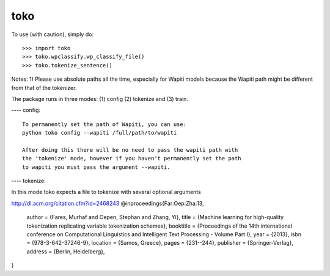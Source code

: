 toko
--------

To use (with caution), simply do::

    >>> import toko
    >>> toko.wpclassify.wp_classify_file()
    >>> toko.tokenize_sentence()


Notes:
1) Please use absolute paths all the time, especially for Wapiti
models because the Wapiti path might be different from that of the
tokenizer.


The package runs in three modes: (1) config (2) tokenize and (3)
train.

---- config::

   To permanently set the path of Wapiti, you can use:
   python toko config --wapiti /full/path/to/wapiti

   After doing this there will be no need to pass the wapiti path with
   the 'tokenize' mode, however if you haven't permanently set the path
   to wapiti you must pass the argument --wapiti.


---- tokenize::

In this mode toko expects a file to tokenize with several optional
arguments


http://dl.acm.org/citation.cfm?id=2468243
@inproceedings{Far:Oep:Zha:13,
 author = {Fares, Murhaf and Oepen, Stephan and Zhang, Yi},
 title = {Machine learning for high-quality tokenization replicating variable tokenization schemes},
 booktitle = {Proceedings of the 14th international conference on Computational Linguistics and Intelligent Text Processing - Volume Part I},
 year = {2013},
 isbn = {978-3-642-37246-9},
 location = {Samos, Greece},
 pages = {231--244}, 
 publisher = {Springer-Verlag},
 address = {Berlin, Heidelberg},
} 

